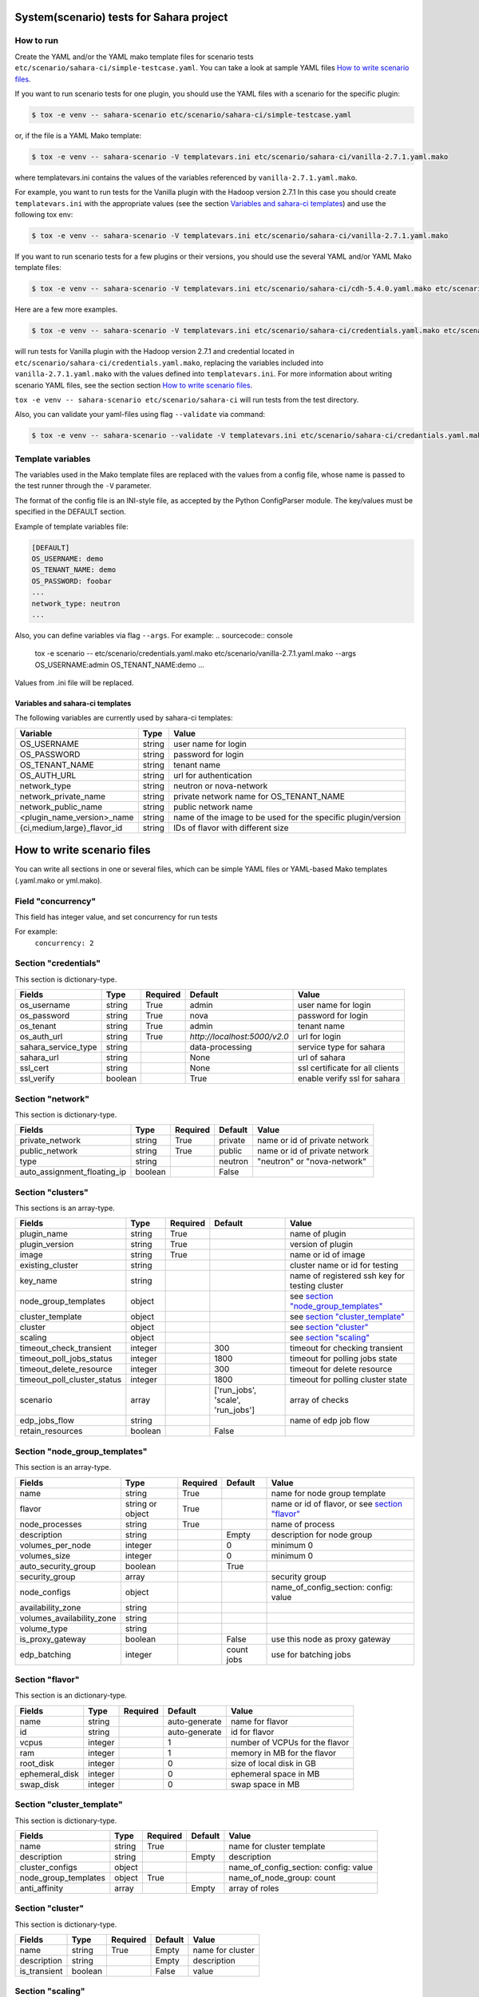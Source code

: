 System(scenario) tests for Sahara project
=========================================

How to run
----------

Create the YAML and/or the YAML mako template files for scenario tests
``etc/scenario/sahara-ci/simple-testcase.yaml``.
You can take a look at sample YAML files `How to write scenario files`_.

If you want to run scenario tests for one plugin, you should use the
YAML files with a scenario for the specific plugin:

.. sourcecode:: console

    $ tox -e venv -- sahara-scenario etc/scenario/sahara-ci/simple-testcase.yaml
..

or, if the file is a YAML Mako template:

.. sourcecode:: console

    $ tox -e venv -- sahara-scenario -V templatevars.ini etc/scenario/sahara-ci/vanilla-2.7.1.yaml.mako
..

where templatevars.ini contains the values of the variables referenced
by ``vanilla-2.7.1.yaml.mako``.

For example, you want to run tests for the Vanilla plugin with the Hadoop
version 2.7.1 In this case you should create ``templatevars.ini`` with
the appropriate values (see the section `Variables and sahara-ci templates`_)
and use the following tox env:

.. sourcecode:: console

    $ tox -e venv -- sahara-scenario -V templatevars.ini etc/scenario/sahara-ci/vanilla-2.7.1.yaml.mako
..

If you want to run scenario tests for a few plugins or their versions, you
should use the several YAML and/or YAML Mako template files:

.. sourcecode:: console

    $ tox -e venv -- sahara-scenario -V templatevars.ini etc/scenario/sahara-ci/cdh-5.4.0.yaml.mako etc/scenario/sahara-ci/vanilla-2.7.1.yaml.mako ...
..

Here are a few more examples.

.. sourcecode:: console

    $ tox -e venv -- sahara-scenario -V templatevars.ini etc/scenario/sahara-ci/credentials.yaml.mako etc/scenario/sahara-ci/vanilla-2.7.1.yaml.mako

..

will run tests for Vanilla plugin with the Hadoop version 2.7.1 and credential
located in ``etc/scenario/sahara-ci/credentials.yaml.mako``, replacing the variables
included into ``vanilla-2.7.1.yaml.mako`` with the values defined into
``templatevars.ini``.
For more information about writing scenario YAML files, see the section
section `How to write scenario files`_.

``tox -e venv -- sahara-scenario etc/scenario/sahara-ci`` will run tests from the test directory.

Also, you can validate your yaml-files using flag ``--validate`` via command:

.. sourcecode:: console

    $ tox -e venv -- sahara-scenario --validate -V templatevars.ini etc/scenario/sahara-ci/credantials.yaml.mako etc/scenario/sahara-ci/vanilla-2.7.1.yaml.mako

..

Template variables
------------------
The variables used in the Mako template files are replaced with the values from a
config file, whose name is passed to the test runner through the ``-V`` parameter.

The format of the config file is an INI-style file, as accepted by the Python
ConfigParser module. The key/values must be specified in the DEFAULT section.

Example of template variables file:

.. sourcecode:: ini

    [DEFAULT]
    OS_USERNAME: demo
    OS_TENANT_NAME: demo
    OS_PASSWORD: foobar
    ...
    network_type: neutron
    ...

..

Also, you can define variables via flag ``--args``. For example:
.. sourcecode:: console

    tox -e scenario -- etc/scenario/credentials.yaml.mako etc/scenario/vanilla-2.7.1.yaml.mako --args OS_USERNAME:admin OS_TENANT_NAME:demo ...

..

Values from .ini file will be replaced.

Variables and sahara-ci templates
~~~~~~~~~~~~~~~~~~~~~~~~~~~~~~~~~
The following variables are currently used by sahara-ci templates:

+-----------------------------+--------+--------------------------------------------------------------+
|   Variable                  |  Type  |          Value                                               |
+=============================+========+==============================================================+
| OS_USERNAME                 | string | user name for login                                          |
+-----------------------------+--------+--------------------------------------------------------------+
| OS_PASSWORD                 | string | password for login                                           |
+-----------------------------+--------+--------------------------------------------------------------+
| OS_TENANT_NAME              | string | tenant name                                                  |
+-----------------------------+--------+--------------------------------------------------------------+
| OS_AUTH_URL                 | string | url for authentication                                       |
+-----------------------------+--------+--------------------------------------------------------------+
| network_type                | string | neutron or nova-network                                      |
+-----------------------------+--------+--------------------------------------------------------------+
| network_private_name        | string | private network name for OS_TENANT_NAME                      |
+-----------------------------+--------+--------------------------------------------------------------+
| network_public_name         | string | public network name                                          |
+-----------------------------+--------+--------------------------------------------------------------+
| <plugin_name_version>_name  | string | name of the image to be used for the specific plugin/version |
+-----------------------------+--------+--------------------------------------------------------------+
| {ci,medium,large}_flavor_id | string | IDs of flavor with different size                            |
+-----------------------------+--------+--------------------------------------------------------------+


_`How to write scenario files`
==============================

You can write all sections in one or several files, which can be simple YAML files
or YAML-based Mako templates (.yaml.mako or yml.mako).

Field "concurrency"
-------------------

This field has integer value, and set concurrency for run tests

For example:
     ``concurrency: 2``

Section "credentials"
--------------------

This section is dictionary-type.

+---------------------+--------+----------+------------------------------+---------------------------------+
|   Fields            |  Type  | Required |          Default             |               Value             |
+=====================+========+==========+==============================+=================================+
| os_username         | string | True     | admin                        | user name for login             |
+---------------------+--------+----------+------------------------------+---------------------------------+
| os_password         | string | True     | nova                         | password for login              |
+---------------------+--------+----------+------------------------------+---------------------------------+
| os_tenant           | string | True     | admin                        | tenant name                     |
+---------------------+--------+----------+------------------------------+---------------------------------+
| os_auth_url         | string | True     | `http://localhost:5000/v2.0` | url for login                   |
+---------------------+--------+----------+------------------------------+---------------------------------+
| sahara_service_type | string |          | data-processing              | service type for sahara         |
+---------------------+--------+----------+------------------------------+---------------------------------+
| sahara_url          | string |          | None                         | url of sahara                   |
+---------------------+--------+----------+------------------------------+---------------------------------+
| ssl_cert            | string |          | None                         | ssl certificate for all clients |
+---------------------+--------+----------+------------------------------+---------------------------------+
| ssl_verify          | boolean|          | True                         | enable verify ssl for sahara    |
+---------------------+--------+----------+------------------------------+---------------------------------+

Section "network"
-----------------

This section is dictionary-type.

+-----------------------------+---------+----------+----------+-------------------------------+
|           Fields            |   Type  | Required | Default  |            Value              |
+=============================+=========+==========+==========+===============================+
| private_network             | string  |  True    | private  | name or id of private network |
+-----------------------------+---------+----------+----------+-------------------------------+
| public_network              | string  |  True    | public   | name or id of private network |
+-----------------------------+---------+----------+----------+-------------------------------+
| type                        | string  |          | neutron  | "neutron" or "nova-network"   |
+-----------------------------+---------+----------+----------+-------------------------------+
| auto_assignment_floating_ip | boolean |          | False    |                               |
+-----------------------------+---------+----------+----------+-------------------------------+


Section "clusters"
------------------

This sections is an array-type.

+-----------------------------+---------+----------+-----------------------------------+------------------------------------------------+
|        Fields               |   Type  | Required |              Default              |                       Value                    |
+=============================+=========+==========+===================================+================================================+
| plugin_name                 | string  | True     |                                   | name of plugin                                 |
+-----------------------------+---------+----------+-----------------------------------+------------------------------------------------+
| plugin_version              | string  | True     |                                   | version of plugin                              |
+-----------------------------+---------+----------+-----------------------------------+------------------------------------------------+
| image                       | string  | True     |                                   | name or id of image                            |
+-----------------------------+---------+----------+-----------------------------------+------------------------------------------------+
| existing_cluster            | string  |          |                                   | cluster name or id for testing                 |
+-----------------------------+---------+----------+-----------------------------------+------------------------------------------------+
| key_name                    | string  |          |                                   | name of registered ssh key for testing cluster |
+-----------------------------+---------+----------+-----------------------------------+------------------------------------------------+
| node_group_templates        | object  |          |                                   | see `section "node_group_templates"`_          |
+-----------------------------+---------+----------+-----------------------------------+------------------------------------------------+
| cluster_template            | object  |          |                                   | see `section "cluster_template"`_              |
+-----------------------------+---------+----------+-----------------------------------+------------------------------------------------+
| cluster                     | object  |          |                                   | see `section "cluster"`_                       |
+-----------------------------+---------+----------+-----------------------------------+------------------------------------------------+
| scaling                     | object  |          |                                   | see `section "scaling"`_                       |
+-----------------------------+---------+----------+-----------------------------------+------------------------------------------------+
| timeout_check_transient     | integer |          | 300                               | timeout for checking transient                 |
+-----------------------------+---------+----------+-----------------------------------+------------------------------------------------+
| timeout_poll_jobs_status    | integer |          | 1800                              | timeout for polling jobs state                 |
+-----------------------------+---------+----------+-----------------------------------+------------------------------------------------+
| timeout_delete_resource     | integer |          | 300                               | timeout for delete resource                    |
+-----------------------------+---------+----------+-----------------------------------+------------------------------------------------+
| timeout_poll_cluster_status | integer |          | 1800                              | timeout for polling cluster state              |
+-----------------------------+---------+----------+-----------------------------------+------------------------------------------------+
| scenario                    | array   |          | ['run_jobs', 'scale', 'run_jobs'] | array of checks                                |
+-----------------------------+---------+----------+-----------------------------------+------------------------------------------------+
| edp_jobs_flow               | string  |          |                                   | name of edp job flow                           |
+-----------------------------+---------+----------+-----------------------------------+------------------------------------------------+
| retain_resources            | boolean |          | False                             |                                                |
+-----------------------------+---------+----------+-----------------------------------+------------------------------------------------+


Section "node_group_templates"
------------------------------

This section is an array-type.

+---------------------------+------------------+----------+------------+--------------------------------------------------+
|           Fields          |       Type       | Required |   Default  |                      Value                       |
+===========================+==================+==========+============+==================================================+
| name                      | string           | True     |            | name for node group template                     |
+---------------------------+------------------+----------+------------+--------------------------------------------------+
| flavor                    | string or object | True     |            | name or id of flavor, or see `section "flavor"`_ |
+---------------------------+------------------+----------+------------+--------------------------------------------------+
| node_processes            | string           | True     |            | name of process                                  |
+---------------------------+------------------+----------+------------+--------------------------------------------------+
| description               | string           |          | Empty      | description for node group                       |
+---------------------------+------------------+----------+------------+--------------------------------------------------+
| volumes_per_node          | integer          |          |     0      | minimum 0                                        |
+---------------------------+------------------+----------+------------+--------------------------------------------------+
| volumes_size              | integer          |          |     0      | minimum 0                                        |
+---------------------------+------------------+----------+------------+--------------------------------------------------+
| auto_security_group       | boolean          |          | True       |                                                  |
+---------------------------+------------------+----------+------------+--------------------------------------------------+
| security_group            | array            |          |            | security group                                   |
+---------------------------+------------------+----------+------------+--------------------------------------------------+
| node_configs              | object           |          |            | name_of_config_section: config: value            |
+---------------------------+------------------+----------+------------+--------------------------------------------------+
| availability_zone         | string           |          |            |                                                  |
+---------------------------+------------------+----------+------------+--------------------------------------------------+
| volumes_availability_zone | string           |          |            |                                                  |
+---------------------------+------------------+----------+------------+--------------------------------------------------+
| volume_type               | string           |          |            |                                                  |
+---------------------------+------------------+----------+------------+--------------------------------------------------+
| is_proxy_gateway          | boolean          |          | False      | use this node as proxy gateway                   |
+---------------------------+------------------+----------+------------+--------------------------------------------------+
| edp_batching              | integer          |          | count jobs | use for batching jobs                            |
+---------------------------+------------------+----------+------------+--------------------------------------------------+

Section "flavor"
----------------

This section is an dictionary-type.

+----------------+---------+----------+---------------+--------------------------------+
|     Fields     |  Type   | Required |    Default    |              Value             |
+================+=========+==========+===============+================================+
| name           | string  |          | auto-generate | name for flavor                |
+----------------+---------+----------+---------------+--------------------------------+
| id             | string  |          | auto-generate | id for flavor                  |
+----------------+---------+----------+---------------+--------------------------------+
| vcpus          | integer |          |       1       | number of VCPUs for the flavor |
+----------------+---------+----------+---------------+--------------------------------+
| ram            | integer |          |       1       | memory in MB for the flavor    |
+----------------+---------+----------+---------------+--------------------------------+
| root_disk      | integer |          |       0       | size of local disk in GB       |
+----------------+---------+----------+---------------+--------------------------------+
| ephemeral_disk | integer |          |       0       | ephemeral space in MB          |
+----------------+---------+----------+---------------+--------------------------------+
| swap_disk      | integer |          |       0       | swap space in MB               |
+----------------+---------+----------+---------------+--------------------------------+


Section "cluster_template"
--------------------------

This section is dictionary-type.

+----------------------+--------+----------+-----------+---------------------------------------+
|        Fields        |  Type  | Required |  Default  |                 Value                 |
+======================+========+==========+===========+=======================================+
| name                 | string | True     |           | name for cluster template             |
+----------------------+--------+----------+-----------+---------------------------------------+
| description          | string |          | Empty     | description                           |
+----------------------+--------+----------+-----------+---------------------------------------+
| cluster_configs      | object |          |           | name_of_config_section: config: value |
+----------------------+--------+----------+-----------+---------------------------------------+
| node_group_templates | object | True     |           | name_of_node_group: count             |
+----------------------+--------+----------+-----------+---------------------------------------+
| anti_affinity        | array  |          | Empty     | array of roles                        |
+----------------------+--------+----------+-----------+---------------------------------------+


Section "cluster"
-----------------

This section is dictionary-type.

+--------------+---------+----------+---------+------------------+
|    Fields    |  Type   | Required | Default |       Value      |
+==============+=========+==========+=========+==================+
| name         | string  | True     | Empty   | name for cluster |
+--------------+---------+----------+---------+------------------+
| description  | string  |          | Empty   | description      |
+--------------+---------+----------+---------+------------------+
| is_transient | boolean |          | False   | value            |
+--------------+---------+----------+---------+------------------+


Section "scaling"
-----------------

This section is an array-type.

+------------+---------+----------+-----------+--------------------+
|   Fields   |  Type   | Required |  Default  |       Value        |
+============+=========+==========+===========+====================+
| operation  | string  | True     |           | "add" or "resize"  |
+------------+---------+----------+-----------+--------------------+
| node_group | string  | True     | Empty     | name of node group |
+------------+---------+----------+-----------+--------------------+
| size       | integer | True     | Empty     | count node group   |
+------------+---------+----------+-----------+--------------------+


Section "edp_jobs_flow"
-----------------------

This section has an object with a name from the `section "clusters"`_ field "edp_jobs_flows"
Object has sections of array-type.
Required: type

+-------------------+--------+----------+-----------+-----------------------------------------------------------------------------+
|       Fields      |  Type  | Required |  Default  |                                 Value                                       |
+===================+========+==========+===========+=============================================================================+
| type              | string | True     |           | "Pig", "Java", "MapReduce", "MapReduce.Streaming", "Hive", "Spark", "Shell" |
+-------------------+--------+----------+-----------+-----------------------------------------------------------------------------+
| input_datasource  | object |          |           | see `section "input_datasource"`_                                           |
+-------------------+--------+----------+-----------+-----------------------------------------------------------------------------+
| output_datasource | object |          |           | see `section "output_datasource"`_                                          |
+-------------------+--------+----------+-----------+-----------------------------------------------------------------------------+
| main_lib          | object |          |           | see `section "main_lib"`_                                                   |
+-------------------+--------+----------+-----------+-----------------------------------------------------------------------------+
| additional_libs   | object |          |           | see `section "additional_libs"`_                                            |
+-------------------+--------+----------+-----------+-----------------------------------------------------------------------------+
| configs           | dict   |          | Empty     | config: value                                                               |
+-------------------+--------+----------+-----------+-----------------------------------------------------------------------------+
| args              | array  |          | Empty     | array of args                                                               |
+-------------------+--------+----------+-----------+-----------------------------------------------------------------------------+


Section "input_datasource"
--------------------------

Required: type, source
This section is dictionary-type.

+---------------+--------+----------+-----------+---------------------------+
|    Fields     |  Type  | Required |  Default  |            Value          |
+===============+========+==========+===========+===========================+
| type          | string | True     |           | "swift", "hdfs", "maprfs" |
+---------------+--------+----------+-----------+---------------------------+
| hdfs_username | string |          |           | username for hdfs         |
+---------------+--------+----------+-----------+---------------------------+
| source        | string | True     |           | uri of source             |
+---------------+--------+----------+-----------+---------------------------+


Section "output_datasource"
---------------------------

Required: type, destination
This section is dictionary-type.

+-------------+--------+----------+-----------+---------------------------+
| Fields      |  Type  | Required |  Default  |           Value           |
+=============+========+==========+===========+===========================+
| type        | string | True     |           | "swift", "hdfs", "maprfs" |
+-------------+--------+----------+-----------+---------------------------+
| destination | string | True     |           | uri of source             |
+-------------+--------+----------+-----------+---------------------------+


Section "main_lib"
------------------

Required: type, source
This section is dictionary-type.

+--------+--------+----------+-----------+----------------------+
| Fields |  Type  | Required |  Default  |         Value        |
+========+========+==========+===========+======================+
| type   | string | True     |           | "swift or "database" |
+--------+--------+----------+-----------+----------------------+
| source | string | True     |           | uri of source        |
+--------+--------+----------+-----------+----------------------+


Section "additional_libs"
-------------------------

Required: type, source
This section is an array-type.

+--------+--------+----------+-----------+----------------------+
| Fields |  Type  | Required |  Default  |         Value        |
+========+========+==========+===========+======================+
| type   | string | True     |           | "swift or "database" |
+--------+--------+----------+-----------+----------------------+
| source | string | True     |           | uri of source        |
+--------+--------+----------+-----------+----------------------+
